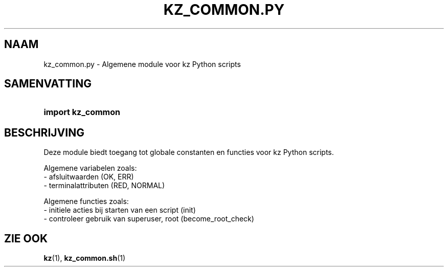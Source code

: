 .\"############################################################################
.\"# SPDX-FileComment: Man page for kz_common.py (Dutch)
.\"#
.\"# SPDX-FileCopyrightText: Karel Zimmer <info@karelzimmer.nl>
.\"# SPDX-License-Identifier: CC0-1.0
.\"############################################################################

.TH "KZ_COMMON.PY" "1" "4.2.1" "kz" "Gebruikersopdrachten"

.SH NAAM
kz_common.py - Algemene module voor kz Python scripts

.SH SAMENVATTING
.SY import\ kz_common
.YS

.SH BESCHRIJVING
Deze module biedt toegang tot globale constanten en functies voor kz Python
scripts.
.LP
Algemene variabelen zoals:
.br
- afsluitwaarden (OK, ERR)
.br
- terminalattributen (RED, NORMAL)
.sp
Algemene functies zoals:
.br
- initiele acties bij starten van een script (init)
.br
- controleer gebruik van superuser, root (become_root_check)

.SH ZIE OOK
\fBkz\fR(1),
\fBkz_common.sh\fR(1)
